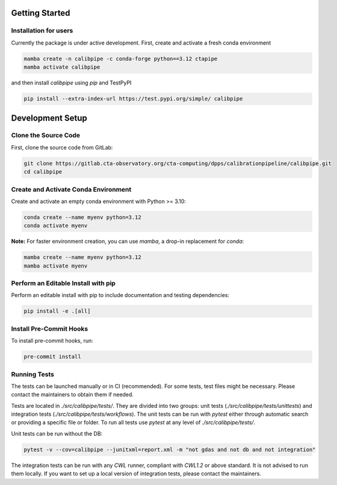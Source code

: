 .. _getting_started:

***************
Getting Started
***************

Installation for users
======================

Currently the package is under active development. First, create and activate a fresh conda environment

.. code-block:: shell

    mamba create -n calibpipe -c conda-forge python==3.12 ctapipe
    mamba activate calibpipe

and then install `calibpipe` using `pip` and TestPyPI

.. code-block:: shell

    pip install --extra-index-url https://test.pypi.org/simple/ calibpipe


.. _development_setup:

******************
Development Setup
******************

Clone the Source Code
=====================

First, clone the source code from GitLab:

.. code-block:: shell

    git clone https://gitlab.cta-observatory.org/cta-computing/dpps/calibrationpipeline/calibpipe.git
    cd calibpipe

Create and Activate Conda Environment
=====================================

Create and activate an empty conda environment with Python >= 3.10:

.. code-block:: shell

    conda create --name myenv python=3.12
    conda activate myenv

**Note:** For faster environment creation, you can use `mamba`, a drop-in replacement for `conda`:

.. code-block:: shell

    mamba create --name myenv python=3.12
    mamba activate myenv

Perform an Editable Install with pip
====================================

Perform an editable install with pip to include documentation and testing dependencies:

.. code-block:: shell

    pip install -e .[all]

Install Pre-Commit Hooks
========================
To install pre-commit hooks, run:

.. code-block:: shell

    pre-commit install

.. _running_tests:

Running Tests
=============

The tests can be launched manually or in CI (recommended). For some tests, test files might be necessary. Please contact the maintainers to obtain them if needed.

Tests are located in `./src/calibpipe/tests/`. They are divided into two groups: unit tests (`./src/calibpipe/tests/unittests`) and integration tests (`./src/calibpipe/tests/workflows`).
The unit tests can be run with `pytest` either through automatic search or providing a specific file or folder.
To run all tests use `pytest` at any level of `./src/calibpipe/tests/`.

Unit tests can be run without the DB:

.. code-block:: shell

    pytest -v --cov=calibpipe --junitxml=report.xml -m "not gdas and not db and not integration"

The integration tests can be run with any `CWL` runner, compliant with `CWL1.2` or above standard. It is not advised to run them locally.
If you want to set up a local version of integration tests, please contact the maintainers.
